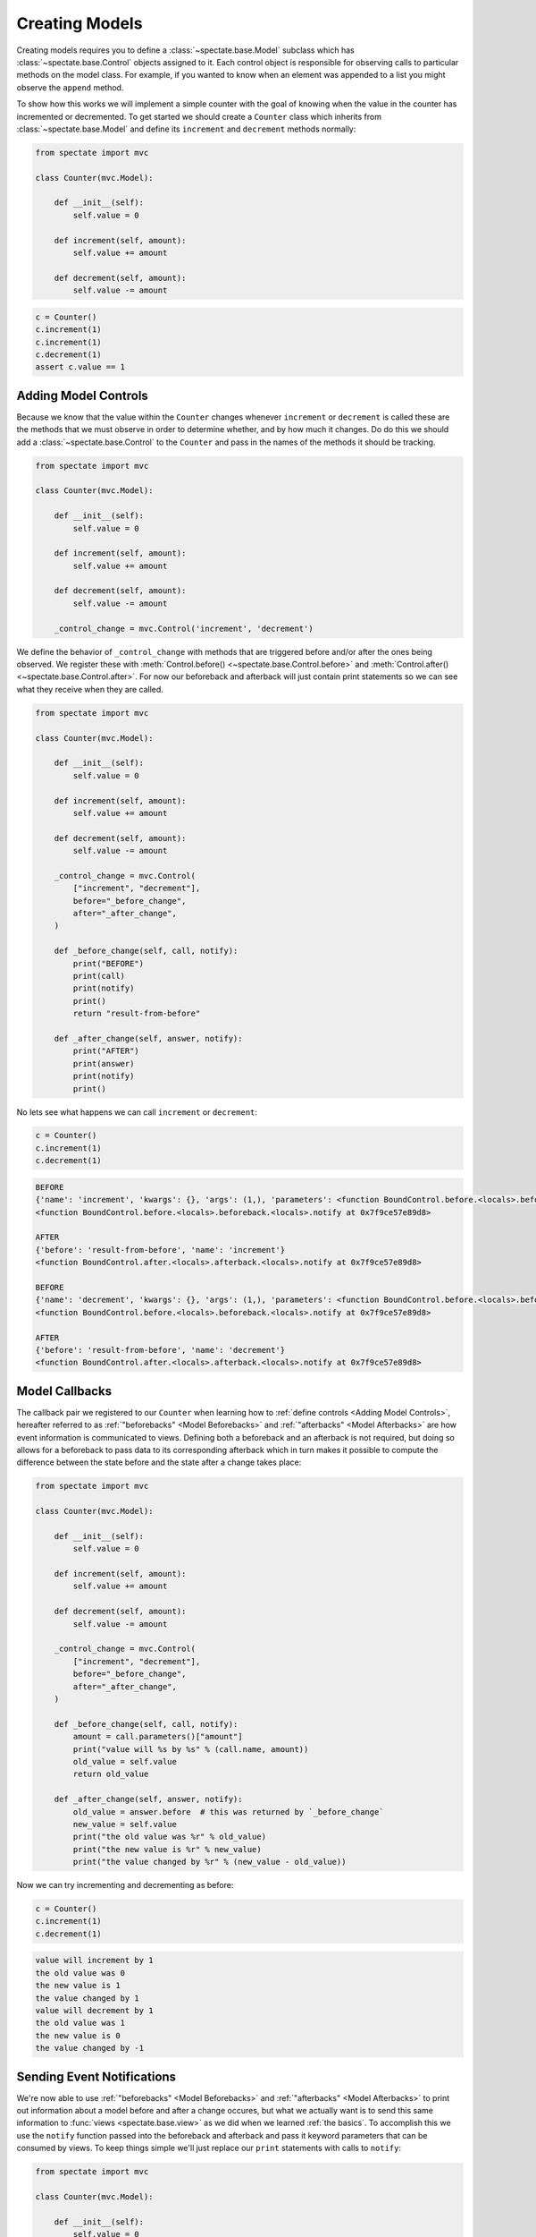 Creating Models
===============

Creating models requires you to define a :class:`~spectate.base.Model` subclass
which has :class:`~spectate.base.Control` objects assigned to it. Each control
object is responsible for observing calls to particular methods on the model class.
For example, if you wanted to know when an element was appended to a list you might
observe the ``append`` method.

To show how this works we will implement a simple counter with the goal of knowing when
the value in the counter has incremented or decremented. To get started we should create
a ``Counter`` class which inherits from :class:`~spectate.base.Model` and define
its ``increment`` and ``decrement`` methods normally:

.. code-block:: python

    from spectate import mvc

    class Counter(mvc.Model):

        def __init__(self):
            self.value = 0

        def increment(self, amount):
            self.value += amount

        def decrement(self, amount):
            self.value -= amount

.. code-block:: python

    c = Counter()
    c.increment(1)
    c.increment(1)
    c.decrement(1)
    assert c.value == 1


Adding Model Controls
---------------------

Because we know that the value within the ``Counter`` changes whenever ``increment`` or
``decrement`` is called these are the methods that we must observe in order to determine
whether, and by how much it changes. Do do this we should add a :class:`~spectate.base.Control`
to the ``Counter`` and pass in the names of the methods it should be tracking.

.. code-block:: python

    from spectate import mvc

    class Counter(mvc.Model):

        def __init__(self):
            self.value = 0

        def increment(self, amount):
            self.value += amount

        def decrement(self, amount):
            self.value -= amount

        _control_change = mvc.Control('increment', 'decrement')

We define the behavior of ``_control_change`` with methods that are triggered before
and/or after the ones being observed. We register these with
:meth:`Control.before() <~spectate.base.Control.before>`
and :meth:`Control.after() <~spectate.base.Control.after>`. For now our
beforeback and afterback will just contain print statements so we can see what they
receive when they are called.

.. code-block:: python

    from spectate import mvc

    class Counter(mvc.Model):

        def __init__(self):
            self.value = 0

        def increment(self, amount):
            self.value += amount

        def decrement(self, amount):
            self.value -= amount

        _control_change = mvc.Control(
            ["increment", "decrement"],
            before="_before_change",
            after="_after_change",
        )

        def _before_change(self, call, notify):
            print("BEFORE")
            print(call)
            print(notify)
            print()
            return "result-from-before"

        def _after_change(self, answer, notify):
            print("AFTER")
            print(answer)
            print(notify)
            print()

No lets see what happens we can call ``increment`` or ``decrement``:

.. code-block:: python

    c = Counter()
    c.increment(1)
    c.decrement(1)

.. code-block:: text

    BEFORE
    {'name': 'increment', 'kwargs': {}, 'args': (1,), 'parameters': <function BoundControl.before.<locals>.beforeback.<locals>.parameters at 0x7f9ce57e8a60>}
    <function BoundControl.before.<locals>.beforeback.<locals>.notify at 0x7f9ce57e89d8>

    AFTER
    {'before': 'result-from-before', 'name': 'increment'}
    <function BoundControl.after.<locals>.afterback.<locals>.notify at 0x7f9ce57e89d8>

    BEFORE
    {'name': 'decrement', 'kwargs': {}, 'args': (1,), 'parameters': <function BoundControl.before.<locals>.beforeback.<locals>.parameters at 0x7f9ce57f2400>}
    <function BoundControl.before.<locals>.beforeback.<locals>.notify at 0x7f9ce57e89d8>

    AFTER
    {'before': 'result-from-before', 'name': 'decrement'}
    <function BoundControl.after.<locals>.afterback.<locals>.notify at 0x7f9ce57e89d8>


Model Callbacks
---------------

The callback pair we registered to our ``Counter`` when learning how to
:ref:`define controls <Adding Model Controls>`, hereafter referred to as
:ref:`"beforebacks" <Model Beforebacks>` and :ref:`"afterbacks" <Model Afterbacks>`
are how event information is communicated to views. Defining both a beforeback and
an afterback is not required, but doing so allows for a beforeback to pass data to its
corresponding afterback which in turn makes it possible to compute the difference
between the state before and the state after a change takes place:

.. code-block:: python

    from spectate import mvc

    class Counter(mvc.Model):

        def __init__(self):
            self.value = 0

        def increment(self, amount):
            self.value += amount

        def decrement(self, amount):
            self.value -= amount

        _control_change = mvc.Control(
            ["increment", "decrement"],
            before="_before_change",
            after="_after_change",
        )

        def _before_change(self, call, notify):
            amount = call.parameters()["amount"]
            print("value will %s by %s" % (call.name, amount))
            old_value = self.value
            return old_value

        def _after_change(self, answer, notify):
            old_value = answer.before  # this was returned by `_before_change`
            new_value = self.value
            print("the old value was %r" % old_value)
            print("the new value is %r" % new_value)
            print("the value changed by %r" % (new_value - old_value))

Now we can try incrementing and decrementing as before:

.. code-block:: python

    c = Counter()
    c.increment(1)
    c.decrement(1)

.. code-block:: text

    value will increment by 1
    the old value was 0
    the new value is 1
    the value changed by 1
    value will decrement by 1
    the old value was 1
    the new value is 0
    the value changed by -1


Sending Event Notifications
---------------------------

We're now able to use :ref:`"beforebacks" <Model Beforebacks>` and
:ref:`"afterbacks" <Model Afterbacks>` to print out information about a model before
and after a change occures, but what we actually want is to send this same information to
:func:`views <spectate.base.view>` as we did when we learned :ref:`the basics`.
To accomplish this we use the ``notify`` function passed into the beforeback and
afterback and pass it keyword parameters that can be consumed by views. To keep
things simple we'll just replace our ``print`` statements with calls to ``notify``:

.. code-block:: python

    from spectate import mvc

    class Counter(mvc.Model):

        def __init__(self):
            self.value = 0

        def increment(self, amount):
            self.value += amount

        def decrement(self, amount):
            self.value -= amount

        _control_change = (
            mvc.Control('increment', 'decrement')
            .before("_before_change")
            .after("_after_change")
        )

        def _before_change(self, call, notify):
            amount = call.parameters()["amount"]
            notify(message="value will %s by %s" % (call.name, amount))
            old_value = self.value
            return old_value

        def _after_change(self, answer, notify):
            old_value = answer.before  # this was returned by `_before_change`
            new_value = self.value
            notify(message="the old value was %r" % old_value)
            notify(message="the new value is %r" % new_value)
            notify(message="the value changed by %r" % (new_value - old_value))

To print out the same messages as before we'll need to register a view with out counter:

.. code-block:: python

    c = Counter()

    @mvc.view(c)
    def print_messages(c, events):
        for e in events:
            print(e["message"])

    c.increment(1)
    c.decrement(1)

.. code-block:: text

    value will increment by 1
    the old value was 0
    the new value is 1
    the value changed by 1
    value will decrement by 1
    the old value was 1
    the new value is 0
    the value changed by -1


Model Beforebacks
-----------------

Have a signature of ``(call, notify) -> before``

+ ``call`` is a ``dict`` with the keys

    + ``'name'`` - the name of the method which was called

    + ``'args'`` - the arguments which that method will call

    + ``'kwargs'`` - the keywords which tCallbacks are registered to specific methods in
      pairs - one will be triggered before, and the other after, a call to that method
      is made. These two callbacks are referred to as "beforebacks" and "afterbacks"
      respectively. Defining both a beforeback and an afterback in each pair is not
      required, but doing so allows a beforeback to pass data to its corresponding
      afterback.

    + ``parameters`` a function which returns a dictionary where the ``args`` and ``kwargs``
      passed to the method have been mapped to argument names. This won't work for builtin
      method like :meth:`dict.get` since they're implemented in C.

+ ``notify`` is a function which will distribute an event to :func:`views <spectate.base.view>`

+ ``before`` is a value which gets passed on to its respective :ref:`afterback <Model Afterbacks>`.


Model Afterbacks
----------------

Have a signature of ``(answer, notify)``

+ ``answer`` is a ``dict`` with the keys

    + ``'name'`` - the name of the method which was called

    + ``'value'`` - the value returned by the method

    + ``'before'`` - the value returned by the respective beforeback

+ ``notify`` is a function which will distribute an event to :func:`views <spectate.base.view>`

